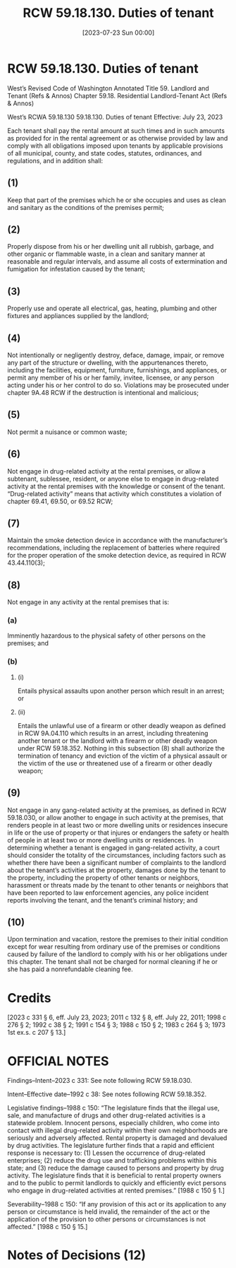 #+title:      RCW 59.18.130. Duties of tenant
#+date:       [2023-07-23 Sun 00:00]
#+filetags:   :law:rcw:statute:
#+identifier: 20230723T000002

* RCW 59.18.130. Duties of tenant

West’s Revised Code of Washington Annotated 
Title 59. Landlord and Tenant (Refs & Annos)
Chapter 59.18. Residential Landlord-Tenant Act (Refs & Annos)

                        West’s RCWA 59.18.130
                     59.18.130. Duties of tenant
                       Effective: July 23, 2023

Each tenant shall pay the rental amount at such times and in such amounts as provided for in the rental agreement or as otherwise provided by law and comply with all obligations imposed upon tenants by applicable provisions of all municipal, county, and state codes, statutes, ordinances, and regulations, and in addition shall:

** (1) 
Keep that part of the premises which he or she occupies and uses as clean and sanitary as the conditions of the premises permit;

** (2) 
Properly dispose from his or her dwelling unit all rubbish, garbage, and other organic or flammable waste, in a clean and sanitary manner at reasonable and regular intervals, and assume all costs of extermination and fumigation for infestation caused by the tenant;

** (3) 
Properly use and operate all electrical, gas, heating, plumbing and other fixtures and appliances supplied by the landlord;

** (4) 
Not intentionally or negligently destroy, deface, damage, impair, or remove any part of the structure or dwelling, with the appurtenances thereto, including the facilities, equipment, furniture, furnishings, and appliances, or permit any member of his or her family, invitee, licensee, or any person acting under his or her control to do so. Violations may be prosecuted under chapter 9A.48 RCW if the destruction is intentional and malicious;

** (5) 
Not permit a nuisance or common waste;

** (6) 
Not engage in drug-related activity at the rental premises, or allow a subtenant, sublessee, resident, or anyone else to engage in drug-related activity at the rental premises with the knowledge or consent of the tenant. “Drug-related activity” means that activity which constitutes a violation of chapter 69.41, 69.50, or 69.52 RCW;

** (7) 
Maintain the smoke detection device in accordance with the manufacturer’s recommendations, including the replacement of batteries where required for the proper operation of the smoke detection device, as required in RCW 43.44.110(3);

** (8) 
Not engage in any activity at the rental premises that is:

*** (a) 
Imminently hazardous to the physical safety of other persons on the premises; and

*** (b) 

**** (i) 
Entails physical assaults upon another person which result in an arrest; or

**** (ii) 
Entails the unlawful use of a firearm or other deadly weapon as defined in RCW 9A.04.110 which results in an arrest, including threatening another tenant or the landlord with a firearm or other deadly weapon under RCW 59.18.352. Nothing in this subsection (8) shall authorize the termination of tenancy and eviction of the victim of a physical assault or the victim of the use or threatened use of a firearm or other deadly weapon;

** (9) 
Not engage in any gang-related activity at the premises, as defined in RCW 59.18.030, or allow another to engage in such activity at the premises, that renders people in at least two or more dwelling units or residences insecure in life or the use of property or that injures or endangers the safety or health of people in at least two or more dwelling units or residences. In determining whether a tenant is engaged in gang-related activity, a court should consider the totality of the circumstances, including factors such as whether there have been a significant number of complaints to the landlord about the tenant’s activities at the property, damages done by the tenant to the property, including the property of other tenants or neighbors, harassment or threats made by the tenant to other tenants or neighbors that have been reported to law enforcement agencies, any police incident reports involving the tenant, and the tenant’s criminal history; and

** (10) 
Upon termination and vacation, restore the premises to their initial condition except for wear resulting from ordinary use of the premises or conditions caused by failure of the landlord to comply with his or her obligations under this chapter. The tenant shall not be charged for normal cleaning if he or she has paid a nonrefundable cleaning fee.

* Credits

[2023 c 331 § 6, eff. July 23, 2023; 2011 c 132 § 8, eff. July 22, 2011; 1998 c 276 § 2; 1992 c 38 § 2; 1991 c 154 § 3; 1988 c 150 § 2; 1983 c 264 § 3; 1973 1st ex.s. c 207 § 13.]

* OFFICIAL NOTES

Findings--Intent--2023 c 331: See note following RCW 59.18.030.

Intent--Effective date--1992 c 38: See notes following RCW 59.18.352.

Legislative findings--1988 c 150: “The legislature finds that the illegal use, sale, and manufacture of drugs and other drug-related activities is a statewide problem. Innocent persons, especially children, who come into contact with illegal drug-related activity within their own neighborhoods are seriously and adversely affected. Rental property is damaged and devalued by drug activities. The legislature further finds that a rapid and efficient response is necessary to: (1) Lessen the occurrence of drug-related enterprises; (2) reduce the drug use and trafficking problems within this state; and (3) reduce the damage caused to persons and property by drug activity. The legislature finds that it is beneficial to rental property owners and to the public to permit landlords to quickly and efficiently evict persons who engage in drug-related activities at rented premises.” [1988 c 150 § 1.]

Severability--1988 c 150: “If any provision of this act or its application to any person or circumstance is held invalid, the remainder of the act or the application of the provision to other persons or circumstances is not affected.” [1988 c 150 § 15.]

* Notes of Decisions (12)

